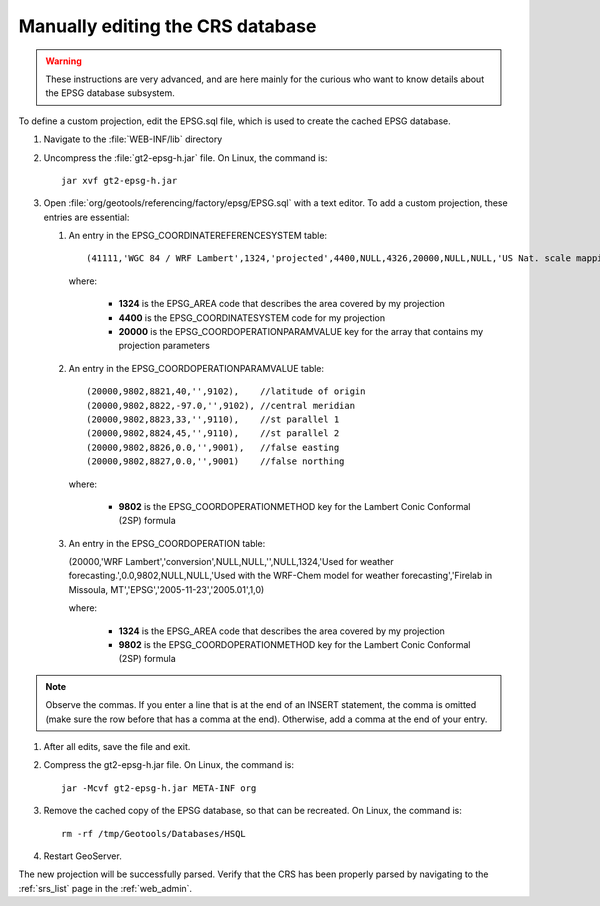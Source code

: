 .. _crs_manual_epsg:

Manually editing the CRS database
=================================

.. warning:: These instructions are very advanced, and are here mainly for the curious who want to know details about the EPSG database subsystem.

To define a custom projection, edit the EPSG.sql file, which is used to create the cached EPSG database.

#. Navigate to the :file:`WEB-INF/lib` directory

#. Uncompress the :file:`gt2-epsg-h.jar` file.  On Linux, the command is::

      jar xvf gt2-epsg-h.jar

#. Open :file:`org/geotools/referencing/factory/epsg/EPSG.sql` with a text editor.  To add a custom projection, these entries are essential:
   
   #. An entry in the EPSG_COORDINATEREFERENCESYSTEM table::

      (41111,'WGC 84 / WRF Lambert',1324,'projected',4400,NULL,4326,20000,NULL,NULL,'US Nat. scale mapping.','Entered by Alex Petkov','Missoula Firelab WRF','WRF','2000-10-19','',1,0),

      where: 

         * **1324** is the EPSG_AREA code that describes the area covered by my projection
         * **4400** is the EPSG_COORDINATESYSTEM code for my projection
         * **20000** is the EPSG_COORDOPERATIONPARAMVALUE key for the array that contains my projection parameters

   #. An entry in the EPSG_COORDOPERATIONPARAMVALUE table::
      
      (20000,9802,8821,40,'',9102),    //latitude of origin
      (20000,9802,8822,-97.0,'',9102), //central meridian
      (20000,9802,8823,33,'',9110),    //st parallel 1
      (20000,9802,8824,45,'',9110),    //st parallel 2
      (20000,9802,8826,0.0,'',9001),   //false easting
      (20000,9802,8827,0.0,'',9001)    //false northing

      where:

         * **9802** is the EPSG_COORDOPERATIONMETHOD key for the Lambert Conic Conformal (2SP) formula

   #. An entry in the EPSG_COORDOPERATION table:

      (20000,'WRF Lambert','conversion',NULL,NULL,'',NULL,1324,'Used for weather forecasting.',0.0,9802,NULL,NULL,'Used with the WRF-Chem model for weather forecasting','Firelab in Missoula, MT','EPSG','2005-11-23','2005.01',1,0)

      where:

         * **1324** is the EPSG_AREA code that describes the area covered by my projection
         * **9802** is the EPSG_COORDOPERATIONMETHOD key for the Lambert Conic Conformal (2SP) formula

.. note:: Observe the commas. If you enter a line that is at the end of an INSERT statement, the comma is omitted (make sure the row before that has a comma at the end). Otherwise, add a comma at the end of your entry.

#. After all edits, save the file and exit.

#. Compress the gt2-epsg-h.jar file.  On Linux, the command is::

      jar -Mcvf gt2-epsg-h.jar META-INF org

#. Remove the cached copy of the EPSG database, so that can be recreated. On Linux, the command is::

      rm -rf /tmp/Geotools/Databases/HSQL

#. Restart GeoServer.

The new projection will be successfully parsed. Verify that the CRS has been properly parsed by navigating to the :ref:`srs_list` page in the :ref:`web_admin`.
